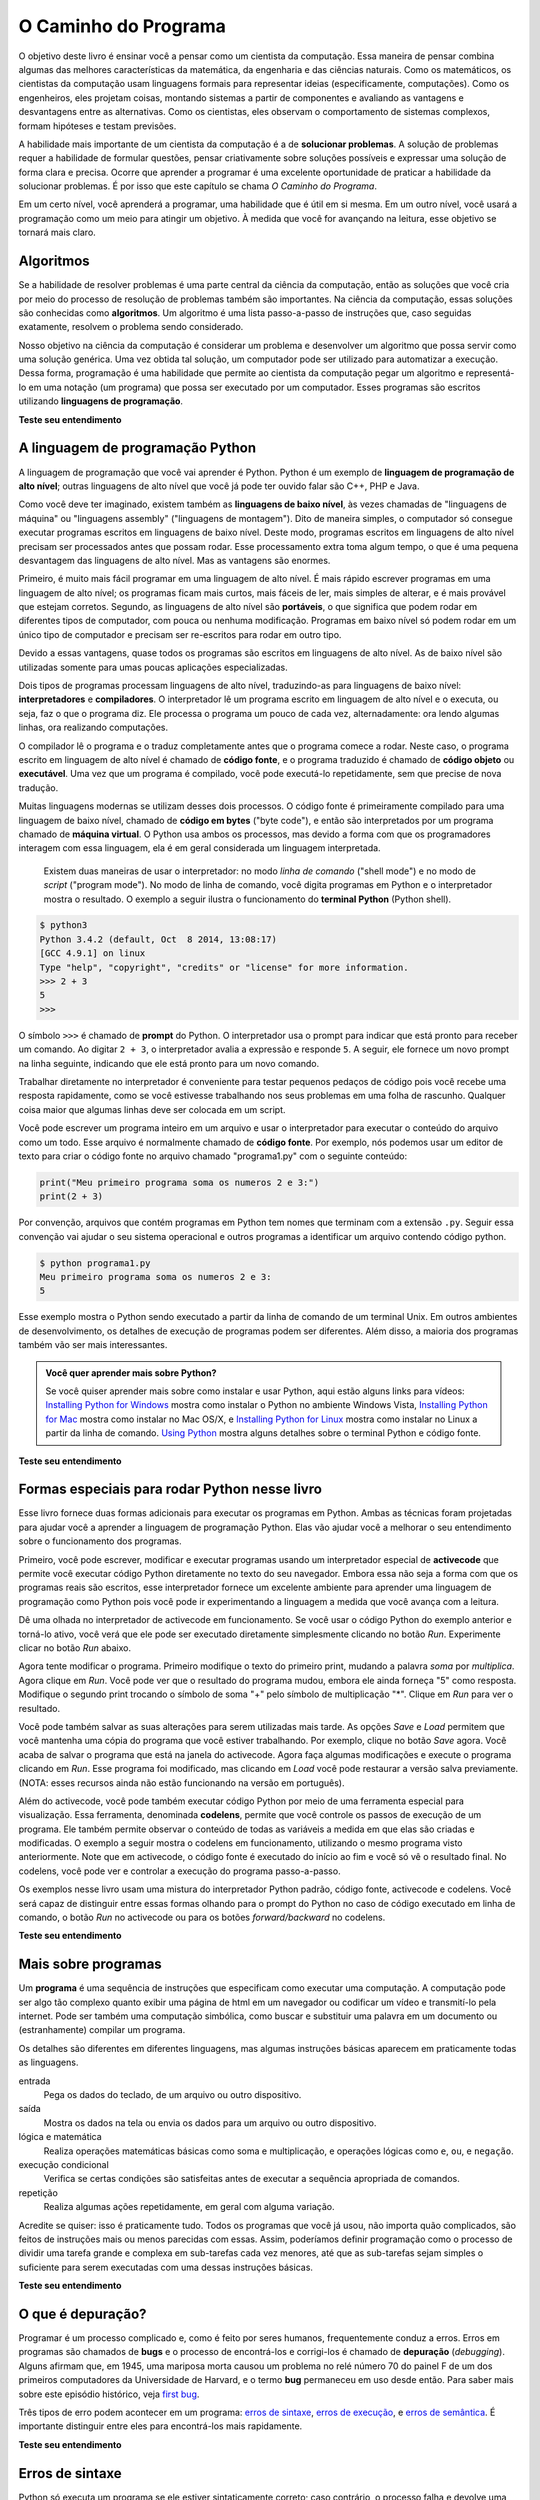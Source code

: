 .. -- coding: utf-8 --

..  Copyright (C)  Brad Miller, David Ranum, Jeffrey Elkner, Peter Wentworth, Allen B. Downey, Chris
    Meyers, and Dario Mitchell.  Permission is granted to copy, distribute
    and/or modify this document under the terms of the GNU Free Documentation
    License, Version 1.3 or any later version published by the Free Software
    Foundation; with Invariant Sections being Forward, Prefaces, and
    Contributor List, no Front-Cover Texts, and no Back-Cover Texts.  A copy of
    the license is included in the section entitled "GNU Free Documentation
    License".

..  shortname:: Introdução
..  description:: Essa é uma introdução à Ciência da Computação.

O Caminho do Programa
=====================

O objetivo deste livro é ensinar você a pensar como um cientista da
computação. Essa maneira de pensar combina algumas das melhores
características da matemática, da engenharia e das ciências
naturais. Como os matemáticos, os cientistas da computação usam
linguagens formais para representar ideias (especificamente,
computações). Como os engenheiros, eles projetam coisas, montando
sistemas a partir de componentes e avaliando as vantagens e
desvantagens entre as alternativas. Como os cientistas, eles observam
o comportamento de sistemas complexos, formam hipóteses e testam
previsões.

A habilidade mais importante de um cientista da computação é a de
**solucionar problemas**. A solução de problemas requer a habilidade
de formular questões, pensar criativamente sobre soluções possíveis e
expressar uma solução de forma clara e precisa. Ocorre que aprender a
programar é uma excelente oportunidade de praticar a habilidade da
solucionar problemas. É por isso que este capítulo se chama *O Caminho
do Programa*.

Em um certo nível, você aprenderá a programar, uma habilidade que é
útil em si mesma. Em um outro nível, você usará a programação como um
meio para atingir um objetivo. À medida que você for avançando na
leitura, esse objetivo se tornará mais claro.


.. index:: linguagem de programação, portabilidade, linguagem de alto nível, linguagem de baixo nível, compilação, interpretação

Algoritmos
----------

Se a habilidade de resolver problemas é uma parte central da ciência
da computação, então as soluções que você cria por meio do processo de
resolução de problemas também são importantes. Na ciência da
computação, essas soluções são conhecidas como **algoritmos**. Um
algoritmo é uma lista passo-a-passo de instruções que, caso seguidas
exatamente, resolvem o problema sendo considerado.

Nosso objetivo na ciência da computação é considerar um problema e
desenvolver um algoritmo que possa servir como uma solução
genérica. Uma vez obtida tal solução, um computador pode ser utilizado
para automatizar a execução. Dessa forma, programação é uma habilidade
que permite ao cientista da computação pegar um algoritmo e
representá-lo em uma notação (um programa) que possa ser executado por
um computador. Esses programas são escritos utilizando **linguagens de
programação**.

**Teste seu entendimento**

.. mchoicemf:: question1_1_1
   :answer_a: Pensar como um computador.
   :answer_b: Ser capaz de escrever código muito bem.
   :answer_c: Ser capaz de resolver problemas.
   :answer_d: Ser muito bom de matemática.
   :correct: c
   :feedback_a: Computadores não pensam, eles somente fazem o que os humanos lhes dizem param fazer por meio dos programas.
   :feedback_b: Embora seja necessário saber programar para a maioria dos cientistas da computação, essa não é a habilidade mais importante.
   :feedback_c: Cientistas da computação resolvem problemas! Os computadores são utilizados para automatizar as soluções e fazer computações mais rapidamente e com maior precisão que nós conseguimos fazer manualmente.
   :feedback_d: A Ciência da Computação e a Matemática são similares em muitas formas e ajuda possuir um fundamento matemático forte, porém você não precisa ser bom de matemática para ser um bom cientista da computação.

   Qual a habilidade mais importante para um cientista da computação?

.. mchoicemf:: question1_1_2
   :answer_a: Uma solução para um problema que pode ser resolvido por um computador.
   :answer_b: Uma lista passo-a-passo de instruções que, caso seguidas exatamente, resolvem o problema sendo considerado.
   :answer_c: Uma série de instruções implementadas em uma linguagem de programação.
   :answer_d: Um tipo especial de notação usado por cientistas da computação.
   :correct: b
   :feedback_a: Embora seja verdade que um algoritmo em geral resolve problemas, essa não é a melhor resposta. Um algoritmo é mais que apenas uma solução de um problema para um computador. Um algoritmo pode ser utilizado para resolver todos os tipos de problemas, incluindo aqueles que não tenham nada a ver com computadores.
   :feedback_b: Algoritmos são como receitas: elas precisam ser seguidas exatamente, elas precisam ser claras e não ter ambiguidades, e precisam ter um fim.
   :feedback_c: Linguagens de programação são usadas para expressar algoritmos mas um algoritmo não precisa ser expresso na forma de uma linguagem de programação.
   :feedback_d: Cientistas da computação as vezes se utilizam de notações especiais para ilustrar ou documentar um algoritmo, mas essa não é a definição de um algoritmo.

   Um algoritmo é:

A linguagem de programação Python
---------------------------------

A linguagem de programação que você vai aprender é Python. Python é um
exemplo de **linguagem de programação de alto nível**; outras
linguagens de alto nível que você já pode ter ouvido falar são C++,
PHP e Java.

Como você deve ter imaginado, existem também as **linguagens de baixo
nível**, às vezes chamadas de "linguagens de máquina" ou "linguagens
assembly" ("linguagens de montagem"). Dito de maneira simples, o
computador só consegue executar programas escritos em linguagens de
baixo nível. Deste modo, programas escritos em linguagens de alto
nível precisam ser processados antes que possam rodar. Esse
processamento extra toma algum tempo, o que é uma pequena desvantagem
das linguagens de alto nível. Mas as vantagens são enormes.

Primeiro, é muito mais fácil programar em uma linguagem de alto nível.
É mais rápido escrever programas em uma linguagem de alto nível; os
programas ficam mais curtos, mais fáceis de ler, mais simples de
alterar, e é mais provável que estejam corretos. Segundo, as
linguagens de alto nível são **portáveis**, o que significa que podem
rodar em diferentes tipos de computador, com pouca ou nenhuma
modificação. Programas em baixo nível só podem rodar em um único tipo
de computador e precisam ser re-escritos para rodar em outro tipo.

Devido a essas vantagens, quase todos os programas são escritos em
linguagens de alto nível. As de baixo nível são utilizadas somente
para umas poucas aplicações especializadas.

Dois tipos de programas processam linguagens de alto nível,
traduzindo-as para linguagens de baixo nível: **interpretadores** e
**compiladores**. O interpretador lê um programa escrito em linguagem
de alto nível e o executa, ou seja, faz o que o programa diz. Ele
processa o programa um pouco de cada vez, alternadamente: ora lendo
algumas linhas, ora realizando computações.

.. image:: Figures/interpret.png
   :alt: ilustração: interpretador

O compilador lê o programa e o traduz completamente antes que o
programa comece a rodar. Neste caso, o programa escrito em linguagem
de alto nível é chamado de **código fonte**, e o programa traduzido é
chamado de **código objeto** ou **executável**. Uma vez que um
programa é compilado, você pode executá-lo repetidamente, sem que
precise de nova tradução.
 
.. image:: Figures/compile.png
   :alt: Ilustração: compilador
    
Muitas linguagens modernas se utilizam desses dois processos. O código
fonte é primeiramente compilado para uma linguagem de baixo nível,
chamado de **código em bytes** ("byte code"), e então são
interpretados por um programa chamado de **máquina virtual**. O Python
usa ambos os processos, mas devido a forma com que os programadores
interagem com essa linguagem, ela é em geral considerada um linguagem
interpretada.

 Existem duas maneiras de usar o interpretador: no modo *linha de
 comando* ("shell mode") e no modo de *script* ("program mode"). No
 modo de linha de comando, você digita programas em Python e o
 interpretador mostra o resultado. O exemplo a seguir ilustra o
 funcionamento do **terminal Python** (Python shell).

.. sourcecode:: python

    $ python3
    Python 3.4.2 (default, Oct  8 2014, 13:08:17) 
    [GCC 4.9.1] on linux
    Type "help", "copyright", "credits" or "license" for more information.
    >>> 2 + 3
    5
    >>>

O símbolo ``>>>`` é chamado de **prompt** do Python. O interpretador
usa o prompt para indicar que está pronto para receber um comando. Ao
digitar ``2 + 3``, o interpretador avalia a expressão e responde
``5``. A seguir, ele fornece um novo prompt na linha seguinte,
indicando que ele está pronto para um novo comando.

Trabalhar diretamente no interpretador é conveniente para testar
pequenos pedaços de código pois você recebe uma resposta rapidamente,
como se você estivesse trabalhando nos seus problemas em uma folha de
rascunho. Qualquer coisa maior que algumas linhas deve ser colocada em
um script.

Você pode escrever um programa inteiro em um arquivo e usar o
interpretador para executar o conteúdo do arquivo como um todo. Esse
arquivo é normalmente chamado de **código fonte**. Por exemplo, nós
podemos usar um editor de texto para criar o código fonte no arquivo
chamado "programa1.py" com o seguinte conteúdo:

.. sourcecode:: python
   
    print("Meu primeiro programa soma os numeros 2 e 3:")
    print(2 + 3)

Por convenção, arquivos que contém programas em Python tem nomes que terminam com a extensão ``.py``. 
Seguir essa convenção vai ajudar o seu sistema operacional e outros programas a identificar um arquivo contendo código python.

.. sourcecode:: python
    
    $ python programa1.py
    Meu primeiro programa soma os numeros 2 e 3:
    5

Esse exemplo mostra o Python sendo executado a partir da linha de comando de um terminal Unix. Em outros ambientes de desenvolvimento, os detalhes de execução de programas podem ser diferentes. Além disso, a maioria dos programas também vão ser mais interessantes.

.. admonition:: Você quer aprender mais sobre Python?

	Se você quiser aprender mais sobre como instalar e usar Python, aqui estão alguns links para vídeos:
	`Installing Python for Windows <http://youtu.be/9EfGpN1Pnsg>`__ mostra como instalar o Python no ambiente Windows Vista,
	`Installing Python for Mac <http://youtu.be/MEmEJCLLI2k>`__ mostra como instalar no Mac OS/X, e 
	`Installing Python for Linux <http://youtu.be/RLPYBxfAud4>`__ mostra como instalar no Linux a partir da linha de comando.
	`Using Python <http://youtu.be/kXbpB5_yewe>`__ mostra alguns detalhes sobre o terminal Python e código fonte.

**Teste seu entendimento**

.. mchoicemf:: question1_2_1
   :answer_a: São as instruções de um programa, armazenadas em um arquivo 
   :answer_b: A linguagem de programação que você usa (por exemplo, Python)
   :answer_c: O ambiente/ferramenta que você usa para programar
   :answer_d: A senha (ou “código”) que você precisa fornecer no início de cada programa para que ele possa ser executado.
   :correct: a
   :feedback_a: O arquivo que contém as instruções escritas em uma linguagem de alto nível é chamado de arquivo de código fonte.
   :feedback_b: Essa linguagem é chamada simplesmente de linguagem de programação, ou mais simplesmente ainda de linguagem.
   :feedback_c: O ambiente pode ser chamado de IDE (integrated development environment - ambiente integrado de desenvolvimento), mas nem sempre.
   :feedback_d: Essa senha que você precisa fornecer para rodar o programa não existe.

   O que é código fonte?

.. mchoicemf:: question1_2_2
   :answer_a: Ela é de alto nível se você estiver de pé e de baixo nível se você estiver sentado.
   :answer_b: Ela é de alto nível se você estiver programando para um computador e de baixo nível se você estiver programando para um telefone ou dispositivo móvel.
   :answer_c: Ela é de alto nível se o programa precisa ser processado antes de rodar, e de baixo nível se o computador pode executá-lo sem processamento adicional.
   :answer_d: Ela é de alto nível se ela for fácil de programar e os programas serem curtos, e de baixo nível se for realmente difícil de programar e seus programas ficarem muito longos.
   :correct: c
   :feedback_a: Nesse caso, o alto e baixo nível não tem nada a ver com a sua altura.
   :feedback_b: Alto e baixo não tem a ver com o tipo de dispositivo a ser utilizado. Ao contrário, pense no que é necessário para executar o programa escrito na linguagem.
   :feedback_c: Correto. Python é uma linguagem de alto nível que precisa ser interpretada para o código de máquina (binário) antes de ser executada.
   :feedback_d: Apesar de ser verdade que as linguagens de alto nível são mais fáceis de programar e geram programas mais curtos, isso nem sempre é verdade.
   
    Qual a diferença entre uma linguagem de programação de alto nível e uma de baixo nível?

.. mchoicemf:: question1_2_3
   :answer_a: 1 = um processo, 2 = uma função
   :answer_b: 1 = traduzir um livro inteiro, 2 = traduzir uma linha de cada vez
   :answer_c: 1 = software, 2 = hardware
   :answer_d: 1 = código objeto, 2 = código em bytes.
   :correct: b
   :feedback_a: Compilar é um processo de software, e rodar o interpretador equivale a chamar uma função, mas como um processo é diferente de uma função?
   :feedback_b: Compiladores pegam todo o código fonte e produzem código objeto ou executável e os interpretadores executam o código linha a linha.
   :feedback_c: Tanto os compiladores quanto os interpretadores são softwares.
   :feedback_d: Os compiladores podem produzir tanto código objeto quanto código em bytes, dependendo da linguagem. Um interpretador não produz esses códigos.

   Escolha a melhor alternativa para completar os espaços 1 e 2 na
   seguinte frase:<br> Ao comparar compiladores e interpretadores, um
   compilador é como 1 enquanto um interpretador é como 2.

Formas especiais para rodar Python nesse livro
----------------------------------------------

.. video:: videoinfo
    :controls: 
    :thumb: ../_static/activecodethumb.png  

    http://media.interactivepython.org/thinkcsVideos/activecodelens.mov
    http://media.interactivepython.org/thinkcsVideos/activecodelens.webm

Esse livro fornece duas formas adicionais para executar os programas
em Python. Ambas as técnicas foram projetadas para ajudar você a
aprender a linguagem de programação Python. Elas vão ajudar você a
melhorar o seu entendimento sobre o funcionamento dos programas.

Primeiro, você pode escrever, modificar e executar programas usando um
interpretador especial de **activecode** que permite você executar
código Python diretamente no texto do seu navegador. Embora essa não
seja a forma com que os programas reais são escritos, esse
interpretador fornece um excelente ambiente para aprender uma
linguagem de programação como Python pois você pode ir experimentando
a linguagem a medida que você avança com a leitura.

Dê uma olhada no interpretador de activecode em funcionamento. Se você
usar o código Python do exemplo anterior e torná-lo ativo, você verá
que ele pode ser executado diretamente simplesmente clicando no botão
*Run*. Experimente clicar no botão *Run* abaixo.

.. activecode:: ch01_1
     
   print("Meu primeiro programa soma os numeros 2 e 3:")
   print(2 + 3)

Agora tente modificar o programa. Primeiro modifique o texto do
primeiro print, mudando a palavra *soma* por *multiplica*. Agora
clique em *Run*. Você pode ver que o resultado do programa mudou,
embora ele ainda forneça "5" como resposta. Modifique o segundo print
trocando o símbolo de soma "+" pelo símbolo de multiplicação
"*". Clique em *Run* para ver o resultado.

Você pode também salvar as suas alterações para serem utilizadas mais
tarde. As opções *Save* e *Load* permitem que você mantenha uma cópia
do programa que você estiver trabalhando. Por exemplo, clique no botão
*Save* agora. Você acaba de salvar o programa que está na janela do
activecode. Agora faça algumas modificações e execute o programa
clicando em *Run*. Esse programa foi modificado, mas clicando em
*Load* você pode restaurar a versão salva previamente.
(NOTA: esses recursos ainda não estão funcionando na versão em português).

Além do activecode, você pode também executar código Python por meio
de uma ferramenta especial para visualização. Essa ferramenta,
denominada **codelens**, permite que você controle os passos de
execução de um programa. Ele também permite observar o conteúdo de
todas as variáveis a medida em que elas são criadas e modificadas. O
exemplo a seguir mostra o codelens em funcionamento, utilizando o
mesmo programa visto anteriormente. Note que em activecode, o código
fonte é executado do início ao fim e você só vê o resultado final. No
codelens, você pode ver e controlar a execução do programa
passo-a-passo.

Os exemplos nesse livro usam uma mistura do interpretador Python
padrão, código fonte, activecode e codelens. Você será capaz de
distinguir entre essas formas olhando para o prompt do Python no caso
de código executado em linha de comando, o botão *Run* no activecode
ou para os botões *forward/backward* no codelens.

.. codelens:: firstexample
    :showoutput:
   
    print("Meu primeiro programa soma os números 2 e 3:")
    print(2 + 3)

**Teste seu entendimento**

.. mchoicema:: question1_3_1
   :answer_a: Salve programas e (re)carregue programas salvos.
   :answer_b: Digitar programas em Python.
   :answer_c: Executar código Python diretamente no texto do navegador.
   :answer_d: Receber uma resposta sim/não sobre se o código está correto ou não.
   :correct: a,b,c
   :feedback_a: Você pode (e deve) salvar o seu programa na janela do activecode.
   :feedback_b: Você não precisa se limitar a rodar os programas que já estão lá. Experimente modificar ou criar o seu próprio programa.
   :feedback_c: O interpretador de activecode permite que você digite código Python na caixa de texto, que pode ser executado.
   :feedback_d: Embora você possa (e deva) verificar se o seu código está correto verificando a seu resultado (saída), o activecode não diz diretamente se você implementou o programa corretamente. 

   O interpretador de activecode permite que você (selecione todas as verdadeiras):

.. mchoicema:: question1_3_2
   :answer_a: Medir a velocidade de execução de um programa.
   :answer_b: Controlar a execução de um programa passo-a-passo.
   :answer_c: Escrever e executar seu próprio programa em Python.
   :answer_d: Executar o código Python que estiver no Codelens.
   :correct: b,d
   :feedback_a: De fato, o Codelens executa uma linha do programa a cada clique, o que é MUITO mais lento que o interpretador Python.
   :feedback_b: Ao utilizar o Codelens, você pode controlar a execução do programa passo-a-passo. Você pode até voltar na execução!
   :feedback_c: O CodeLens funciona apenas nos exemplos pré-programados.
   :feedback_d: Executa o código Python que estiver no Codelens.

   O codelens permite (selecione todas as verdadeiras):

.. index:: programa, algoritmo

Mais sobre programas
--------------------


Um **programa** é uma sequência de instruções que especificam como executar uma computação. A computação pode ser algo tão complexo quanto exibir uma página de html em um navegador ou codificar um vídeo e transmití-lo pela internet. 
Pode ser também uma computação simbólica, como buscar e substituir uma palavra em um documento ou (estranhamente) compilar um programa.

Os detalhes são diferentes em diferentes linguagens, mas algumas instruções básicas aparecem em
praticamente todas as linguagens.

entrada
    Pega os dados do teclado, de um arquivo ou outro dispositivo.

saída
    Mostra os dados na tela ou envia os dados para um arquivo ou outro dispositivo.

lógica e matemática
    Realiza operações matemáticas básicas como soma e multiplicação, e operações lógicas como ``e``, ``ou``, e ``negação``.

execução condicional
   Verifica se certas condições são satisfeitas antes de executar a sequência apropriada de comandos.

repetição
   Realiza algumas ações repetidamente, em geral com alguma variação.

Acredite se quiser: isso é praticamente tudo. Todos os programas que você já usou, não importa quão complicados, são feitos de instruções mais ou menos
parecidas com essas. Assim, poderíamos definir programação como o processo de dividir uma tarefa grande e complexa em sub-tarefas cada vez menores, até que as sub-tarefas sejam simples o suficiente para serem executadas com uma dessas instruções básicas. 

.. Isso pode parecer um pouco vago, mas vamos voltar a esse tópico mais adiante, quando falarmos sobre **algoritmos**.

**Teste seu entendimento**

.. mchoicemf:: question1_4_1
   :answer_a: Uma sequência de instruções que especifica como uma computação é realizada.
   :answer_b: Algo que você segue em uma peça de teatro ou concerto.
   :answer_c: Uma computação, mesmo uma computação simbólica.
   :answer_d: O mesmo que um algoritmo.
   :correct: a
   :feedback_a: É apenas uma sequência de instruções passo-a-passo que o computador consegue entender e executar. Em geral, um programa implementa um algoritmo, mas note que algoritmos são tipicamente menos precisos que programas e não precisam ser escritos em uma linguagem de programação.
   :feedback_b: Verdade, mas não nesse contexto. Nos referimos a programas de computador.
   :feedback_c: Um programa pode realizar uma computação, mas não é uma computação em si.
   :feedback_d: Em geral, um programa implementa um algoritmo, mas eles não são a mesma coisa. Um algoritmo é um lista de instruções passo-a-passo, mas essas instruções não são necessariamente precisas o suficiente para um computador executar. Um programa precisa ser escrito em uma linguagem de programação que o computador consiga entender. 

   Um programa é:


.. index:: depuração, bug

O que é depuração?
------------------

Programar é um processo complicado e, como é feito por seres humanos, frequentemente conduz a erros. 
Erros em programas são chamados de **bugs** e o processo de encontrá-los e corrigi-los é chamado de **depuração** (*debugging*). 
Alguns afirmam que, em 1945, uma mariposa morta causou um problema no relé número 70 do painel F de um
dos primeiros computadores da Universidade de Harvard, e o termo **bug** permaneceu em uso desde então. Para saber mais sobre este episódio histórico, veja  `first bug <http://en.wikipedia.org/wiki/File:H96566k.jpg>`__.

Três tipos de erro podem acontecer em um programa: 
`erros de sintaxe <http://en.wikipedia.org/wiki/Syntax_error>`__, 
`erros de execução <http://en.wikipedia.org/wiki/Runtime_error>`__, 
e `erros de semântica <http://en.wikipedia.org/wiki/Logic_error>`__.  
É importante distinguir entre eles para encontrá-los mais rapidamente.


**Teste seu entendimento**

.. mchoicemf:: question1_5_1
   :answer_a: Encontrar erros de programação e corrigí-los.
   :answer_b: Filtrar o ar para eliminar o mal cheiro.
   :answer_c: Encontrar todos os bugs em um programa.
   :answer_d: Corrigir todos os bugs em um programa.
   :correct: a
   :feedback_a: Erros de programação, conhecidos como bugs, são encontrados e removidos pelo processo de depuração.
   :feedback_b: Talvez, mas não é sobre isso que estamos falando nesse contexto.
   :feedback_c: Essa resposta está parcialmente correta. Depuração é mais que encontrar bugs.
   :feedback_d: Essa resposta está parcialmente correta. Depuração é mais que corrigir bugs. O que a gente precisa fazer antes de corrigí-los?

   Depuração é:

.. index:: sintaxe, erro de sintaxe

Erros de sintaxe
----------------

Python só executa um programa se ele estiver sintaticamente correto; caso contrário, o processo falha e devolve uma mensagem de erro. 
**Sintaxe** se refere à estrutura de um programa e às regras sobre esta estrutura. Por exemplo, em português, uma frase deve começar com uma letra maiúscula e terminar com um ponto.

esta frase contém um **erro de sintaxe**. Assim
como esta

Para a maioria dos leitores, uns errinhos de sintaxe não chegam a ser um problema significativo e é por isso que conseguimos ler a poesia moderna de E. 
E. Cummings sem cuspir mensagens de erro. Python não é tão indulgente. Se o seu programa tiver um único erro de sintaxe em algum lugar, o interpretador Python vai exibir uma mensagem de erro e vai terminar - e o programa não vai rodar. Durante as primeiras semanas da sua carreira como programador, você provavelmente perderá um bocado de tempo procurando erros de sintaxe. Conforme for ganhando experiência, entretanto, cometerá menos erros e os localizará mais rápido.


**Teste seu entendimento**

.. mchoicemf:: question1_6_1
   :answer_a: Tentativa de divisão por 0
   :answer_b: Esquecer de digitar dois pontos (:) no final de um comando, quando necessário.
   :answer_c: Esquecer de dividir por 100 ao imprimir a porcentagem de uma quantia.
   :correct: b
   :feedback_a: Um erro de sintaxe é um erro na estrutura do código python que pode ser detectada antes do programa ser executado. O interpretador Python normalmente não pode dizer se você está tentando dividir por 0 até que esteja executando o programa (por exemplo, o programa pode pedir ao usuário para entrar com um valor e depois dividir por esse valor, e você não tem como saber qual o valor que o usuário vai entrar antes de executar o programa).
   :feedback_b: Este é um problema com a estrutura formal do programa. O Python sabe onde os dois pontos são necessários e pode detectar quando um está faltando simplesmente olhando o código sem executá-lo.
   :feedback_c: Isso irá produzir uma resposta errada, mas o Python não vai considerá-la um erro. O programador é que entende que a resposta produzida está errada.

   Qual alternativa corresponde a um erro de sintaxe?


.. mchoicemf:: question1_6_2
   :answer_a: Programador 
   :answer_b: Compilador / Interpretador
   :answer_c: Computador
   :answer_d: Professor / Instrutor
   :correct: b
   :feedback_a: Os programadores raramente encontram todos os erros de sintaxe. Nós temos um programa que faz isso por nós.
   :feedback_b: O compilador e/ou o interpretador é um programa que determina se o seu programa está escrito de forma que possa ser traduzido para linguagem de máquina e executado.
   :feedback_c:  Correto, mas há algo mais específico no computador que faz isso. O computador sozinho, sem essa parte específica, não é capaz de fazer.
   :feedback_d: Talvez. Seu professor ou instrutor pode ser capaz de encontrar a maior parte dos erros de sintaxe, mas só porque eles são experientes na leitura e possivelmente na escrita de código. Ganhando experiência, os erros de sintaxe ficam fáceis de achar. Mas nós temos também uma forma automática de encontrar esse tipo de erro. 

   Quem ou o que, tipicamente, encontra erros de sintaxe?

.. index:: erro de execução, exceção, linguagem segura


Erros de Execução (Runtime Errors)
-----------------------------------------

O segundo tipo de erro é o **erro de execução** (runtime), que só aparece quando você roda o programa. Esses erros são também conhecidos como **exceções**, porque normalmente indicam que alguma coisa excepcional (e ruim) aconteceu.

Erros de execução são raros nos programas simples que você vai ver nos primeiros capítulos - então, pode demorar um pouco até você se deparar com um erro desse tipo.

**Teste seu entendimento**

.. mchoicemf:: question1_7_1
   :answer_a: Tentativa de divisão por 0
   :answer_b: Esquecer de digitar dois pontos (:) no final de um comando, quando necessário.
   :answer_c: Esquecer de dividir por 100 ao imprimir a porcentagem de uma quantia.
   :correct: a
   :feedback_a:  O interpretador Python normalmente não pode dizer se você está tentando dividir por 0 até que esteja executando o programa (por exemplo, o programa pode pedir ao usuário para entrar com um valor e depois dividir por esse valor, e você não tem como saber qual o valor que o usuário vai entrar antes de executar o programa).
   :feedback_b:  Este é um problema com a estrutura formal do programa. O Python sabe onde os dois pontos são necessários e pode detectar quando um está faltando simplesmente olhando o código sem executá-lo.
   :feedback_c: Isso irá produzir uma resposta errada, mas o Python não vai considerá-la um erro. O programador é que entende que a resposta produzida está errada.

   Qual alternativa corresponde a um erro de execução?

.. index:: semântica, erro semântico

Erros de semântica
------------------

O terceiro tipo de erro é o erro de semântica (também chamado de erro de lógica). Mesmo que o seu programa tenha um erro semântico, ele vai rodar com sucesso, no sentido de que o computador não vai gerar nenhuma mensagem de erro. Só que o programa não vai fazer a coisa certa, vai fazer alguma outra coisa. Especificamente, aquilo que você tiver dito para ele fazer.

O problema é que o programa que você escreveu não é aquele que você queria escrever. O significado do programa (sua semântica ou lógica) está errado. Identificar erros semânticos pode ser complicado, porque requer que você trabalhe de trás para frente, olhando a saída do programa e tentando imaginar o que ele está fazendo.

**Teste seu entendimento**

.. mchoicemf:: question1_8_1
   :answer_a: Tentativa de divisão por 0
   :answer_b: Esquecer de digitar dois pontos (:) no final de um comando, quando necessário.
   :answer_c: Esquecer de dividir por 100 ao imprimir a porcentagem de uma quantia.
   :correct: c
   :feedback_a: Um erro semântico é um erro de lógica. O programa não produz o resultado correto pois o problema não foi resolvido corretamente. Esse seria considerado um erro de execução.
   :feedback_b:  Este é um problema com a estrutura formal do programa. O Python sabe onde os dois pontos são necessários e pode detectar quando um está faltando simplesmente olhando o código sem executá-lo.
   :feedback_c: Isso irá produzir uma resposta errada, mas o Python não vai considerá-la um erro. O programador é que entende que a resposta produzida está errada.

   Qual alternativa corresponde a um erro semântico?


.. index::
    single: Holmes, Sherlock
    single: Doyle, Arthur Conan 
    single: Linux

Depuração experimental
----------------------

Uma das habilidades mais importantes que você vai desenvolver é a de depurar. Embora possa ser frustrante, depurar é uma das partes intelectualmente mais ricas, desafiadoras e interessantes da programação.

De certa maneira, a depuração é como um trabalho de detetive. Você se depara com pistas e tem que deduzir os processos e eventos que levaram aos resultados que aparecem.

Depurar também é como uma ciência experimental. Uma vez que você tem uma ideia do que está errado, você modifica o seu programa e tenta de novo. Se a sua hipótese estava correta, então você consegue prever o resultado da modificação e fica um passo mais perto de um programa que funciona. Se a sua hipótese estava errada, você tem que tentar uma nova. Como Sherlock Holmes mostrou, "Quando você tiver eliminado o impossível, aquilo que restou, ainda que improvável, deve ser a verdade." (A.
Conan Doyle, *O signo dos quatro*).

Para algumas pessoas, programação e depuração são a mesma coisa. Ou seja, programar é o processo de gradualmente depurar um programa, até que ele
faça o que você quer. A idéia é começar com um programa que faça *alguma coisa* e ir fazendo pequenas modificações, depurando-as conforme avança, de modo que você tenha sempre um programa que funciona.

Por exemplo, o Linux é um sistema operacional que contém milhares de linhas de código, mas começou como um programa simples, que Linus Torvalds usou para explorar o chip Intel 80386. De acordo com Larry Greenfield, um dos primeiros projetos de Linus Torvalds foi um programa que deveria alternar entre imprimir AAAA e BBBB. Isso depois evoluiu até o Linux. (*The Linux User's Guide* Versão Beta 1).

Capítulos posteriores farão mais sugestões sobre depuração e outras práticas de programação.

**Teste seu entendimento**

.. mchoicemf:: question1_9_1
   :answer_a: Programação é o processo de depurar um programa gradualmente até que ele faça o que você quer.
   :answer_b: Programação é criativa e depuração é rotina.
   :answer_c: Programação é divertimento e depuração é trabalho.
   :answer_d: Não há diferenças entre elas.
   :correct: a
   :feedback_a: Programar é escrever o código fonte e depurar é o processo de encontrar e corrigir todos os erros até que o programa esteja correto.
   :feedback_b: Programar pode ser criativo mas também segue um processo e depurar pode ser criativo na forma de encontrar os erros.
   :feedback_c: Algumas pessoas acham que depurar é até mais divertido que programar (eles em geral se tornam bons testadores de software). Depuração está mais ligada a resolver quebra-cabeças, o que algumas pessoas acham que é divertido!
   :feedback_d: Não é possível depurar sem que haja um programa, o que significa que alguém teve que programar primeiro.

   A diferença entre programação e depuração e:

.. index:: linguagem formal, linguagem natural, parse, token

Linguagens formais e naturais
-----------------------------

**Linguagens naturais** são as linguagens que as pessoas falam, como o português, o inglês e o espanhol. Elas não foram projetadas pelas pessoas (muito embora as pessoas tentem colocar alguma ordem nelas); elas evoluíram naturalmente.

**Linguagens formais** são linguagens que foram projetadas por pessoas para aplicações específicas. Por exemplo, a notação que os matemáticos usam é uma linguagem formal, que é particularmente boa em denotar relações entre números e símbolos. Os químicos usam uma linguagem formal para representar a estrutura química das moléculas. E, mais importante:

    *Linguagens de programação são linguagens formais que foram desenvolvidas para expressar computações.*

As linguagens formais tendem a ter regras estritas quanto à sintaxe. Por exemplo, 
``3+3=6``
é uma expressão matemática sintaticamente correta, mas ``3=+6$`` não
é. H\ :sub:`2`\ O é um nome químico sintaticamente correto, mas  :sub:`2`\ Zz não é.

As regras de sintaxe são de dois tipos, um relacionado aos **tokens**, outro à estrutura. "Tokens" são os elementos básicos da linguagem, como as palavras, números, e elementos químicos. Um dos problemas com ``3=+6$`` é que  ``$``  não é um token válido em linguagem matemática (pelo menos
até onde sabemos). Do mesmo modo, :sub:`2`\ Zz é inválida porque não existe nenhum elemento cuja abreviatura seja ``Zz``. 

O segundo tipo de erro de sintaxe está relacionado à **estrutura** de uma expressão--- 
quer dizer, ao modo como os tokens estão arrumados. A expressão ``3=+6$`` é
estruturalmente inválida, porque você não pode colocar um sinal de "mais" imediatamente após um sinal de "igual". Do mesmo modo, fórmulas moleculares devem ter índices subscritos colocados depois do nome do elemento, não antes. 


Quando você lê uma frase em português ou uma expressão em uma linguagem formal, você tem de imaginar como é a estrutura da frase (embora, em uma
linguagem natural, você faça isso inconscientemente). Este
processo é chamado **parsing** (análise sintática).

Por exemplo, quando você ouve a frase, "O outro sapato caiu", você entende que "o outro sapato" é o sujeito e "caiu" é o verbo. Uma vez que você analisou a frase, consegue entender o seu significado, ou a **semântica** da frase. Assumindo que você saiba o que é um sapato e o que significa cair, você entenderá o sentido geral dessa frase.

Muito embora as linguagens formais e as naturais tenham muitas características em comum --- tokens, estrutura, sintaxe e semântica --- existem muitas diferenças:

.. glossary::

    ambiguidade
        As linguagens naturais estão cheias de ambiguidades, que as pessoas contornam usando pistas contextuais e outras informações. Já as linguagens formais são desenvolvidas para serem quase ou totalmente desprovidas de ambiguidade, o que significa que qualquer expressão tem precisamente só um sentido, independentemente do contexto.

    redundância
        Para compensar a ambiguidade e reduzir mal-entendidos, emprega-se muita redundância nas linguagens naturais, o que frequentemente as torna prolixas. As linguagens formais são menos redundantes e mais concisas.

    literalidade
        As linguagens naturais estão cheias de expressões idiomáticas e metáforas. Se uma pessoa diz "O outro sapato caiu", é possível que não haja sapato algum e nada caindo.

	.. tip::
	    
	    Você vai precisar encontrar a piada original para entender o significado de "o outro sapato caiu". O *Yahoo! Answers* pensa que sabe!

Pessoas que crescem falando uma linguagem natural---todo mundo---muitas vezes têm dificuldade de se acostumar com uma linguagem formal. De certa maneira, a diferença entre linguagens formais e naturais é como a diferença entre poesia e prosa, porém mais acentuada: 

.. glossary::

    poesia 
        As palavras são usadas pela sua sonoridade, além de seus sentidos, e o poema como um todo cria um efeito ou uma reação emocional. A ambiguidade não é apenas frequente, mas na maioria das vezes, proposital.

    prosa 
        O sentido literal das palavras é mais importante, e a estrutura contribui mais para o significado. A prosa é mais fácil de analisar do que a poesia, mas ainda é muitas vezes ambígua.

    programa 
        O significado de um programa de computador é exato e literal, e pode ser inteiramente entendido pela análise de seus tokens e de sua estrutura.

Aqui vão algumas sugestões para a leitura de programas (e de outras
linguagens formais). Primeiro, lembre-se de que linguagens formais são
muito mais densas do que linguagens naturais, por isso, levam mais
tempo para ler. A estrutura também é muito importante, logo, geralmente não é uma boa ideia ler de cima para baixo, da esquerda para a direita. Em vez disso, aprenda a analisar o programa na sua cabeça, identificando os tokens e interpretando a estrutura. Finalmente, os detalhes são importantes. Pequenas coisas como erros ortográficos e má pontuação, com as quais você pode se safar nas linguagens naturais, podem fazer uma grande diferença em uma linguagem formal.

**teste seu entendimento**

.. mchoicemf:: question1_10_1
   :answer_a: Linguagens naturais podem ser analisadas e as linguagens formais não.
   :answer_b: Ambiguidade, redundância e literalidade
   :answer_c: Não há diferença entre linguagens formais e naturais
   :answer_d: Tokens, estrutura, sintaxe e semântica
   :correct: b
   :feedback_a: Na verdade, ambas as linguagens podem ser analisadas para determinar a estrutura de uma sentença, mas as linguagens formais são mais fáceis de serem analisadas por software.
   :feedback_b: Todas essas podem estar presentes em linguagens naturais mas não podem existir em linguagens formais.
   :feedback_c: Há várias diferenças entre as duas mas elas também são muito similares. 
   :feedback_d: Essas são similaridades entre elas.

   Entre as diferenças das linguagens formais e naturais podemos citar:

.. mchoicemf:: question1_10_2
   :answer_a: Verdadeiro
   :answer_b: Falso
   :correct: b
   :feedback_a: Em geral gasta-se mais tempo para ler um programa pois como a sua estrutura é tão importante quanto o conteúdo, o programa deve ser lido em pedaços pequenos para facilitar o seu entendimento.
   :feedback_b: Em geral gasta-se mais tempo para ler um programa pois como a sua estrutura é tão importante quanto o conteúdo, o programa deve ser lido em pedaços pequenos para facilitar o seu entendimento. 
   
   Verdadeiro ou Falso: ler um programa é como ler outras formas de texto.

Um primeiro programa típico
---------------------------

Tradicionalmente, o primeiro programa escrito em uma nova linguagem de
programação é chamado de "Ola Mundo!" porque tudo que ele faz é apresentar as palavras "Ola Mundo!". Em Python, ele é assim:

.. sourcecode:: python
    
    print("Ola Mundo!")

Isso é um exemplo da **função print**, que na realidade não "imprime"
nada em papel. Ela apresenta um valor na tela. Neste caso, o resultado
é o texto:

.. sourcecode:: python
    
    Ola Mundo!

Experimente a seguir o activecode usando esse mesmo exemplo.

.. activecode:: ch01_2

   print("Ola Mundo!")

As aspas no programa marcam o começo e o fim do texto. Elas não
aparecem no resultado final.

Algumas pessoas julgam a qualidade de uma linguagem de programação
pela simplicidade do programa "Ola Mundo!". Por esse padrão, Python se
sai tão bem quanto possível.

.. note::

     Nota sobre a versão em Português: embora seja possível o uso de
     acentos no Python, a versão do activecode que estamos utilizando
     ainda não suporta palavras acentuadas, como em "Olá Mundo!".


**teste seu entendimento**

.. mchoicemf:: question1_11_1
   :answer_a: Manda informação para a impressora, para ser impressa em papel.
   :answer_b: Mostra um valor na tela.
   :answer_c: Diz ao computador para colocar a informação no formato print, ao invés do formato cursivo.
   :answer_d: Diz ao computador para falar a informação.
   :correct: b
   :feedback_a: Na linguagem Python, a função print não está relacionada à impressora.
   :feedback_b: Sim, a  função print mostra o valor do objeto passado para a função na tela.
   :feedback_c: O formato dos caracteres é chamado de fonte mas não tem relação com função print.
   :feedback_d: Essa seria uma outra função.

   A função print: 


.. index:: comentários

Comentários
-----------

À medida que os programas se tornam maiores e mais complicados, eles se tornam mais difíceis de ler. As linguagens formais são densas e em geral é difícil olhar para um pedaço de código e entender o que ele faz ou porquê. Por isso, é uma boa ideia colocar anotações em seus programas para explicar, em linguagem natural, o que ele está fazendo. Essas anotações são chamadas de comentários.

Um **comentário** em um programa é um texto que serve para ser lido apenas por humanos - ele é completamente ignorado pelo interpretador. Em Python, o símbolo `#` é usado para dar início a um comentário, e o resto da linha é ignorado. Temos a seguir uma nova versão do *Olá Mundo!*.

.. activecode:: ch01_3

    #---------------------------------------------------------
    # Esse exemplo de programa mostra como o Python é elegante
    # Escrito por Joe Soap, Dezembro 2010.
    # Qualquer pessoa pode usar e modificar esse programa.
    #---------------------------------------------------------
    
    print("Ola Mundo!")     # Muito fácil!

Observe que ao rodar esse programa, ele continua imprimindo apenas a frase "Ola Mundo!" na tela. Nenhum comentário é exibido. Note também que nós deixamos uma linha em branco no programa, antes do print. Linhas em branco também são ignoradas pelo interpretador, mas essas linhas e os comentários podem tornar o seu programa muito mais fáceis de serem analisados por humanos. Use-os livremente!

**teste seu entendimento**

.. mchoicemf:: question1_12_1
   :answer_a: Para dizer ao computador o que você quer do seu programa.
   :answer_b: Para as pessoas que forem ler o seu código saberem, em linguagem natural, o que o programa está fazendo.
   :answer_c: Nada, são informações desnecessárias.
   :answer_d: Nada em um programa pequeno. Eles são necessários apenas em programas grandes.
   :correct: b
   :feedback_a: Os comentários são ignorados pelo computador.
   :feedback_b: O computador ignora os comentários. Essas informações são voltadas para os humanos.
   :feedback_c: Comentários podem fornecer muita informação útil para alguém lendo o programa.
   :feedback_d: Mesmo os programas pequenos podem se beneficiar de comentários.

   Para que servem comentários?

.. admonition:: Scratch Editor

   .. actex:: introscratch_1


Glossário
---------

.. glossary::

    activecode
        Um interpretador Python especial que permite executar código Python dentro de um navegador da web.

    algoritmo
        Um processo passo-a-passo para a solução de um problema.

    bug
        Um erro em um programa.

    codelens
        Um ambiente interactivo que permite ao utilizador controlar a execução do passo a passo de um programa Python

    código em bytes (*byte code*)
        Uma linguagem intermediária entre o código-fonte e código objeto. Muitas linguagens modernas primeiramente compilam o código-fonte em código em bytes e então interpretam o código em bytes com um programa chamado *máquina virtual*.


    código fonte (*source code*)
        Um programa, armazenado em um arquivo, em uma linguagem de alto nível antes de ser compilado ou interpretado.

    código objeto (*object code*)
        A saída do compilador, depois que traduz o programa.

    comentário
        Informação em um programa que se destina a outros programadores (ou qualquer um lendo o código-fonte) e não tem efeito sobre a execução do programa.

    compilar
        Traduzir um programa escrito em uma linguagem de alto nível em um de baixo nível de uma só vez, em preparação para execução posterior.

    depuração
        O processo de encontrar e remover qualquer um dos três tipos de erros de programação.

    erro de execução
        Um erro que só ocorre durante a execução do programa e evita que o programa continue.

    erro de semântica
        Um erro que faz o programa fazer algo diferente do que o programador pretendia.

    erro de sintaxe
        Um erro em um programa que o torna impossível de analisar --- e
        portanto impossível de interpretar.

    exceção
        Outro nome para um erro de execução.

    executável
        Outro nome para o código-objeto que está pronto para ser executado.

    interpretar
        Executar um programa em uma linguagem de alto nível, traduzindo apenas uma linha de cada vez.

    linguagem de alto nível
        Uma linguagem de programação como Python que é projetada para ser fácil de ler e escrever por seres humanos.
    
    linguagem de baixo nível 
        Uma linguagem de programação que é projetada para ser fácil para um computador executar. Também chamado de linguagem de máquina ou linguagem de montagem.

    linguagem de programação
        Uma notação formal para representar soluções.

    linguagem formal
        Qualquer linguagem projetada pelas pessoas para um propósito específico, como para representar ideias matemáticas ou programas de computador; todas as linguagens de programação são linguagens formais.

    linguagem natural
        Qualquer linguagem falada por pessoas, que evoluiu naturalmente.

    modo linha de comando
        Um modo de usar o Python onde os comandos são digitados na linha do prompt e os resultados são exibidos imediatamente. Compare com o **modo script** e veja também a entrada em **terminal Python**.

    parse (análise sintática)
        Para examinar um programa e analisar a estrutura sintática.

    portabilidade
        Propriedade de um programa que permite a sua execução em mais de um tipo de computador.

    print
        Função usada em um programa ou script que faz com que o interpretador Python mostre um valor no seu dispositivo de saída (por exemplo, a tela do computador).

    programa
        Uma sequência de instruções que especificam as ações e cálculos a serem realizados por um computador.

    prompt
        Símbolo ">>>" usado pelo terminal Python quando está pronto para receber um comando.
        
    resolução de problemas
        O processo de formulação de um problema, encontrar uma solução, e
        expressar a solução.

    script
        Um pequeno programa. Nesse livro, script será usado como sinônimo de um programa em Python.

    semântica
        O significado de um programa.

    sintaxe
        A estrutura de um programa.

    terminal Python (Python shell)
        Uma interface para o interpretador Python. O usuário de um terminal Python digita comandos no prompt (>>>), e pressiona a tecla "return" para enviar esses comandos para o interpretador processar.

    token
        Um dos elementos básicos da estrutura sintática de um programa,
        análogo a uma palavra em uma linguagem natural. Também 
        chamado de item léxico.

